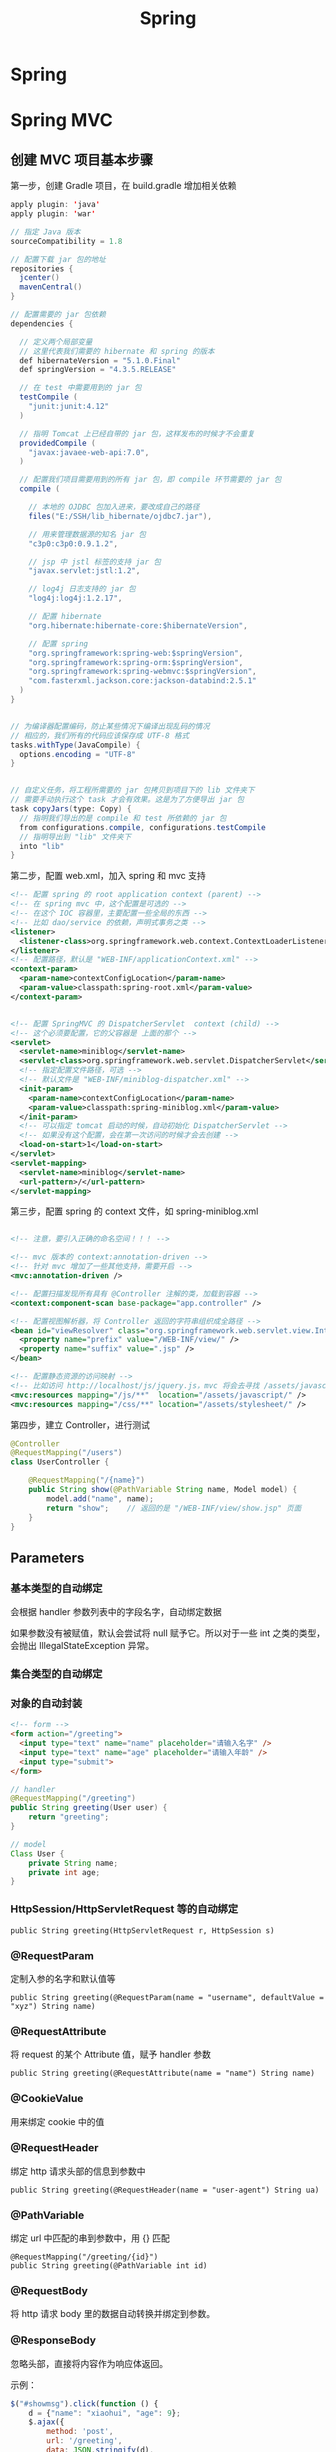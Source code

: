 #+TITLE: Spring

* Spring

* Spring MVC
** 创建 MVC 项目基本步骤

第一步，创建 Gradle 项目，在 build.gradle 增加相关依赖
#+BEGIN_SRC java
  apply plugin: 'java'
  apply plugin: 'war'

  // 指定 Java 版本
  sourceCompatibility = 1.8

  // 配置下载 jar 包的地址
  repositories {
    jcenter()
    mavenCentral()
  }

  // 配置需要的 jar 包依赖
  dependencies {

    // 定义两个局部变量
    // 这里代表我们需要的 hibernate 和 spring 的版本
    def hibernateVersion = "5.1.0.Final"
    def springVersion = "4.3.5.RELEASE"

    // 在 test 中需要用到的 jar 包
    testCompile (
      "junit:junit:4.12"
    )

    // 指明 Tomcat 上已经自带的 jar 包，这样发布的时候才不会重复
    providedCompile (
      "javax:javaee-web-api:7.0",
    )

    // 配置我们项目需要用到的所有 jar 包，即 compile 环节需要的 jar 包
    compile (

      // 本地的 OJDBC 包加入进来，要改成自己的路径
      files("E:/SSH/lib_hibernate/ojdbc7.jar"),

      // 用来管理数据源的知名 jar 包
      "c3p0:c3p0:0.9.1.2",

      // jsp 中 jstl 标签的支持 jar 包
      "javax.servlet:jstl:1.2",

      // log4j 日志支持的 jar 包
      "log4j:log4j:1.2.17",

      // 配置 hibernate
      "org.hibernate:hibernate-core:$hibernateVersion",

      // 配置 spring
      "org.springframework:spring-web:$springVersion",
      "org.springframework:spring-orm:$springVersion",
      "org.springframework:spring-webmvc:$springVersion",
      "com.fasterxml.jackson.core:jackson-databind:2.5.1"
    )
  }


  // 为编译器配置编码，防止某些情况下编译出现乱码的情况
  // 相应的，我们所有的代码应该保存成 UTF-8 格式
  tasks.withType(JavaCompile) {
    options.encoding = "UTF-8"
  }


  // 自定义任务，将工程所需要的 jar 包拷贝到项目下的 lib 文件夹下
  // 需要手动执行这个 task 才会有效果。这是为了方便导出 jar 包
  task copyJars(type: Copy) {
    // 指明我们导出的是 compile 和 test 所依赖的 jar 包
    from configurations.compile, configurations.testCompile
    // 指明导出到 "lib" 文件夹下
    into "lib"
  }
#+END_SRC

第二步，配置 web.xml，加入 spring 和 mvc 支持
#+BEGIN_SRC xml
  <!-- 配置 spring 的 root application context (parent) -->
  <!-- 在 spring mvc 中，这个配置是可选的 -->
  <!-- 在这个 IOC 容器里，主要配置一些全局的东西 -->
  <!-- 比如 dao/service 的依赖，声明式事务之类 -->
  <listener>
    <listener-class>org.springframework.web.context.ContextLoaderListener</listener-class>
  </listener>
  <!-- 配置路径，默认是 "WEB-INF/applicationContext.xml" -->
  <context-param>
    <param-name>contextConfigLocation</param-name>
    <param-value>classpath:spring-root.xml</param-value>
  </context-param>


  <!-- 配置 SpringMVC 的 DispatcherServlet  context (child) -->
  <!-- 这个必须要配置，它的父容器是 上面的那个 -->
  <servlet>
    <servlet-name>miniblog</servlet-name>
    <servlet-class>org.springframework.web.servlet.DispatcherServlet</servlet-class>
    <!-- 指定配置文件路径，可选 -->
    <!-- 默认文件是 "WEB-INF/miniblog-dispatcher.xml" -->
    <init-param>
      <param-name>contextConfigLocation</param-name>
      <param-value>classpath:spring-miniblog.xml</param-value>
    </init-param>
    <!-- 可以指定 tomcat 启动的时候，自动初始化 DispatcherServlet -->
    <!-- 如果没有这个配置，会在第一次访问的时候才会去创建 -->
    <load-on-start>1</load-on-start>
  </servlet>
  <servlet-mapping>
    <servlet-name>miniblog</servlet-name>
    <url-pattern>/</url-pattern>
  </servlet-mapping>

#+END_SRC

第三步，配置 spring 的 context 文件，如 spring-miniblog.xml
#+BEGIN_SRC xml

  <!-- 注意，要引入正确的命名空间！！！ -->

  <!-- mvc 版本的 context:annotation-driven -->
  <!-- 针对 mvc 增加了一些其他支持，需要开启 -->
  <mvc:annotation-driven />

  <!-- 配置扫描发现所有具有 @Controller 注解的类，加载到容器 -->
  <context:component-scan base-package="app.controller" />

  <!-- 配置视图解析器，将 Controller 返回的字符串组织成全路径 -->
  <bean id="viewResolver" class="org.springframework.web.servlet.view.InternalResourceViewResolver">
    <property name="prefix" value="/WEB-INF/view/" />
    <property name="suffix" value=".jsp" />
  </bean>

  <!-- 配置静态资源的访问映射 -->
  <!-- 比如访问 http://localhost/js/jquery.js，mvc 将会去寻找 /assets/javascript/jquery.js -->
  <mvc:resources mapping="/js/**"  location="/assets/javascript/" />
  <mvc:resources mapping="/css/**" location="/assets/stylesheet/" />

#+END_SRC

第四步，建立 Controller，进行测试
#+BEGIN_SRC java
  @Controller
  @RequestMapping("/users")
  class UserController {

      @RequestMapping("/{name}")
      public String show(@PathVariable String name, Model model) {
          model.add("name", name);
          return "show";    // 返回的是 "/WEB-INF/view/show.jsp" 页面
      }
  }
#+END_SRC

** Parameters
*** 基本类型的自动绑定
会根据 handler 参数列表中的字段名字，自动绑定数据

如果参数没有被赋值，默认会尝试将 null 赋予它。所以对于一些 int 之类的类型，会抛出 IllegalStateException 异常。

*** 集合类型的自动绑定
*** 对象的自动封装
#+BEGIN_SRC html
  <!-- form -->
  <form action="/greeting">
    <input type="text" name="name" placeholder="请输入名字" />
    <input type="text" name="age" placeholder="请输入年龄" />
    <input type="submit">
  </form>
#+END_SRC

#+BEGIN_SRC java
  // handler
  @RequestMapping("/greeting")
  public String greeting(User user) {
      return "greeting";
  }

  // model
  Class User {
      private String name;
      private int age;
  }
#+END_SRC

*** HttpSession/HttpServletRequest 等的自动绑定
: public String greeting(HttpServletRequest r, HttpSession s)

*** @RequestParam
定制入参的名字和默认值等
: public String greeting(@RequestParam(name = "username", defaultValue = "xyz") String name)

*** @RequestAttribute
将 request 的某个 Attribute 值，赋予 handler 参数
: public String greeting(@RequestAttribute(name = "name") String name)

*** @CookieValue
用来绑定 cookie 中的值

*** @RequestHeader
绑定 http 请求头部的信息到参数中
: public String greeting(@RequestHeader(name = "user-agent") String ua)

*** @PathVariable
绑定 url 中匹配的串到参数中，用 {} 匹配
: @RequestMapping("/greeting/{id}")
: public String greeting(@PathVariable int id)

*** @RequestBody
将 http 请求 body 里的数据自动转换并绑定到参数。

*** @ResponseBody
忽略头部，直接将内容作为响应体返回。

示例：

#+BEGIN_SRC js
  $("#showmsg").click(function () {
      d = {"name": "xiaohui", "age": 9};
      $.ajax({
          method: 'post',
          url: '/greeting',
          data: JSON.stringify(d),
          contentType: 'application/json',
          success: function (o) {
              console.log(o);  // 得到的是 json 对象
              alert(eee.age);
              alert(eee.name);
          }
      });
  });
#+END_SRC

UserController:
#+BEGIN_SRC java
  @RequestMapping("/greeting")
  @ResponseBody
  public User greeting(@RequestBody User user) {
      System.out.println("又过了一个新年！");
      int age = user.getAge();
      user.setAge(age + 1);
      return user;
  }
#+END_SRC

*** @SessionAttribute
*** @ModelAttribute
*** Errors/BindingResult
用来绑定出错的信息

*** Model/View/ModelAndView

** 请求流程
当请求被 DispatcherServlet 拦截，会在 doService 里面完成所有的处理逻辑。

处理的大致流程是这样的：
1. 预处理
2. 根据请求的 URL 通过 HandlerMapping 获取匹配的 Controller 和 handler
3. 创建 ModelAndView 对象，这个对象将会保存所有的模型数据，还会持有页面展现相关的信息
   : ModelAndView mv = null
4. 调用相应的 handler 方法，将结果封装成 ModelAndView 赋值给 mv。
5. 调用 render 方法，将 Model 里的数据渲染到 View 视图里
6. 清理工作

所以我们需要明白，我们的 handler 最终产生的应该是一个保存了数据和视图的 ModelAndView。
即使我们的 handler 返回类型是字符串或其他，到最后还是被封装成了 ModelAndView。

而且在封装 ModelAndView 时，会将 handler 参数列表上的数据自动添加到里面。

我们可以在 jsp 里，对 ModelAndView 里的所有数据通过 el 表达式或 spring 标签进行获取。

** Validation(表单验证)
三种方法：
*** 最基本的校验
几个重要的概念
- 一个接口 Errors/BindingResult，用来保存绑定错误信息。
- 两个方法 errors.reject() / errors.rejectValue()，用来注册全局/字段级别的错误信息
- 一个标签 <form:errors path="*" />

例子，首先，在页面上：
#+BEGIN_SRC html
  <form:form action="/users/create" modelAttribute="user">
    <ul class="errorTip">
      <form:errors path="*" cssClass="error" element="li" />
    </ul>
    <div>
      <form:input path="name" />
      <form:errors path="name" cssClass="error" element="div" />
    </div>
    <div>
      <form:input type="number" path="age" />
      <form:errors path="age" cssClass="error" element="p" />
    </div>
    <input type="submit" value="注册" />
  </form:form>
#+END_SRC

然后，可以在 Controller 中的 handler 里进行校验，添加错误信息
#+BEGIN_SRC java
  @Controller
  @RequestMapping("/users")
  class UserController {

      @RequestMapping("/create")
      public String create(User user, Errors errors) {

          // 校验名字
          if(user.getName() == null || empty(user.getName())) {
              errors.rejectValue("name", null, "名字不能为空");
          }

          // 校验年龄
          if(user.getAge() < 18) {
              errors.rejectValue("age", null, "年龄太小了，18R");
          }

          // 全局检验的例子
          if(user.getName().equals("admin")) {
              errors.reject(null, "你是谁？");
          }


          // 如果有校验错误，返回相应错误页面
          if(errors.hasErrors())
              return "regist";

          // 如果没有错误，返回的页面
          return "greeting";
      }
  }
#+END_SRC

这样，就可以了。这种方法是基于 handler 的，优点是定义方便，缺点是不便于复用。

*** 自定义验证器

首先，自定义我们的验证器，只需要实现 Validator 接口即可。
#+BEGIN_SRC java
  public class UserValidator implements Validator {

      // 要来校验验证的类
      @Override
      public boolean supports(Class<?> clazz) {
          return clazz.equals(User.class);
      }

      // 写我们的校验逻辑，把相关错误注册到 errors 里面
      @Override
      public void validate(Object target, Errors errors) {
          User user = (User) target;
          if(user.getName() == null || user.getName().length() < 3) {
              errors.rejectValue("name", null, "名字不能为空，而且必须要大于 3 位");
          }

          if(user.getAge() < 18 ) {
              errors.rejectValue("age", null, "年龄必须要大于 18 岁哦");
          }
      }
  }
#+END_SRC

其次，需要注册我们的验证器。

可以注册到当前的 Controller 里面，
#+BEGIN_SRC java
  // 放到 Controller 里面，这样会在 handler 执行之前被执行
  @InitBinder
  protected void init (DataBinder binder) {
      binder.setValidator(new UserValidator());
  }
#+END_SRC

也可以在 spring-mvc.xml 配置里注册成全局的验证器。
#+BEGIN_SRC xml
  <mvc:annotation-driven validator="userValidator" />
  <bean name="userValidator" class="fish.miniblog.validator.UserValidator" />
#+END_SRC

最后，就可以在所需要验证的参数前面加上 @Validated 注解，来实现参数的自动校验了。

*** JSR-303 风格校验
JSR-303 是 java 官方推出的一套 Validation 接口。

hibernate 给出了一个完整实现。

首先，如果想使用 JSR-303 的校验风格，需要引入相应的包：
: complie "org.hibernate:hibernate-validator:5.4.0.Final"

其次，添加我们的验证逻辑。需要在我们的 model bean 上添加相关注解：
#+BEGIN_SRC java
  public class User {
      @NotNull
      @Size(min = 3, max = 10)
      private String name;

      @Range(min = 10, max = 100)
      private int age;
  }
#+END_SRC

再次，要保证在我们的 spring-mvc.xml 中存在:
: <mvc:annotation-driven />

最后，使用，只要在 Controller 的相关字段上添加 @Valid 注解即可。
#+BEGIN_SRC java
  public String create(@Valid User user, Errors errors) {
      // 其他的使用跟上面是一致的.
  }
#+END_SRC

** PropertyEditor/Convertor/Formater(日期转换为例)
*** 第一种方法：利用内置的 CustomDateEditor
首先，在我们的 Controller 的 InitBinder 里面，注册 CustomEditor
#+BEGIN_SRC java
  @InitBinder
  public void init (WebDataBinder binder) {
      CustomDateEditor dateEditor = new CustomDateEditor(new SimpleDateFormat("yyyy-MM-dd"), true);
      binder.registerCustomEditor(Date.class, dateEditor);                                );
  }
#+END_SRC

然后，就可以正常转换了。

*** 第二种方法：实现自定义转换器
spring 3.0 之后，使用 converter

#+BEGIN_SRC java
  public class MyDateConverter implements Converter<String, Date> {
      public Date convert(String datestr) {
          // 自己去实现，将字符串转换为 Date 对象。
          // 注意考虑异常处理等
          return null;
      }
  }
#+END_SRC

然后需要在配置文件中注册转换器
#+BEGIN_SRC xml
  <!-- 配置我们定义的转换服务 -->
  <mvc:annotation-driven conversion-service="myConversionService" />

  <!-- 定义全局的转换服务，可以配置多个转换器 -->
  <!-- 在这里，只配置了我们自定义的转换器，DateConverter -->
  <bean name="myConversionService" class="org.springframework.context.support.ConversionServiceFactoryBean">
    <property name="converters">
      <set>
        <bean class="fish.miniblog.converter.MyDateConverter" />
      </set>
    </property>
  </bean>

#+END_SRC

这样就可以了。所有的 yyyy-MM-yy 之类的字符串就可以正常转换成 Date 对象了。

*** 第三种方法：使用 @DateTimeFormat 注解
在 model 上，增加相应注解：
#+BEGIN_SRC java
  class User {
    @DateTimeFormat(pattern = "yyyy-MM-dd")
    private Date birthday;
  }
#+END_SRC

就可以了。

另外，如果想让返回的 JSON 对象中能够准确处理时间类型，需要用到 @JsonFormat 注解

*** 日期在页面上的显示
暂缺。

** Exception(异常处理)

SpringMVC 中默认的异常处理器是 DefaultHandlerExceptionResolver，
但它只是简单粗暴地将异常栈在页面上进行显示。
在实际项目中这种处理是不合适的。
所以，我们需要自己定制我们自己的异常处理方式。

自定义异常，主要有下面两种方法：
*** HandlerExceptionResolver

这是 SpringMVC 中所有异常处理器的总接口。
要实现自己的异常处理，就是要继承这个接口，实现自己的处理器：
#+BEGIN_SRC java
  public class MyExceptionResolver implements HandlerExceptionResolver {
      @Override
      public ModelAndView resolveException(HttpServletRequest request, HttpServletResponse response, Object handler, Exception ex) {

          ModelAndView mv = new ModelAndView();

          if(ex instanceof MyException) {
              mv.addObject("err", ex);
              mv.setModelName("error");
          } else {
              // ... 其他各种情况
          }

          return mv;
      }
  }
#+END_SRC

然后，在 springmvc.xml 中注册为 bean 即可。
#+BEGIN_SRC xml
  <bean class="fish.miniblog.MyExceptionResolver" />
#+END_SRC


当然，如果每次异常处理都需要自己定义 ExceptionResovler，很麻烦。
所以，spring 给我们提供了一个简单的默认实现，SimpleMappingExceptionResolver。
如果需要，只需要在 springmvc.xml 中注册即可：
#+BEGIN_SRC xml
  <bean class="org.springframework.web.servlet.handler.SimpleMappingExceptionResolver">
    <!-- 如果有异常，最后由 error.jsp 页面来显示错误信息  -->
    <property name="defaultErrorView"   value="error" />
    <!-- 在 error.jsp 中，使用 ${err} 来获取异常信息 -->
    <property name="exceptionAttribute" value="err" />

    <property name="exceptionMappings">
      <!-- 暂缺 -->
    </property>
  </bean>
#+END_SRC


*** @ExceptionHandler 注解

可以定义一个类似于普通 handler 的方法，添加 @ExceptionHandler 将其作为一个异常处理方法
#+BEGIN_SRC java
  @Controller
  @ControllerAdvice
  public class ExceptionController {

      @ExceptionHandler({YourException.class})
      public ModelAndView hahaha (Exception e) {
          ModelAndView mv = new ModelAndView("error");
          mv.addObject("err", e);
          return mv;
      }

      @ExceptionHandler
      public String hahaha (MyException e) {
          return "index";
      }
  }

#+END_SRC

默认只是 Controller 范围内有效的。

Spring 3 之后增加了一个 @ControllerAdvice 注解，作用在控制器上。
它会将其中所有的 @ExceptionHandler、@InitBinder、@ModelAttribute 等全局化。

所以，一般情况下，我们可以将所有 @ExceptionHandler 方法统一放置在一个加了 @ControllerAdvice 的控制器里，实现全局异常。

就酱紫，没什么好说的。

** Interceptor(拦截器)
拦截器主要用来增强 handler 方法

拦截器的接口有两个，定义拦截器就是实现他们之一
- HandlerInterceptor      参数比较多，能够更全面控制拦截行为
- WebRequestInterceptor   针对 Web 请求精简了参数列表，主要用来控制 request/ModelAndView/Exception

主要实现以下三个方法:
- preHandler()       在执行 Controller 相应 handler 之前要执行
- postHandler()      执行完 handler，进入 render 页面渲染前的阶段执行
- afterCompletion()  所有的东西都做完，退出前执行。主要用来做一些清理工作

下面是例子:

*定义*
#+BEGIN_SRC java
  // 实现 HandlerInterceptor 接口的形式
  public class MyInterceptor implements HandlerInterceptor {
      @Override
      public boolean preHandle(HttpServletRequest request, HttpServletResponse response, Object handler) throws Exception {
          // 在调用 handler 之前被调用
          // 如果返回 true，继续下面的流程，如果返回 false，直接跳转到 afterComplete 中止运行。
          return true;
      }

      @Override
      public void postHandle(HttpServletRequest request, HttpServletResponse response, Object handler, ModelAndView modelAndView) throws Exception {
          // 在调用完 handler 得到封装好的 ModelAndView 之后，渲染页面前被调用
          // 在这里，可以对 ModelAndView 里的数据作出自己的修改等
      }

      @Override
      public void afterCompletion(HttpServletRequest request, HttpServletResponse response, Object handler, Exception ex) throws Exception {
          // 在最后的清理阶段被调用
          // 在这里，进行善后操作。
      }
  }


  // 实现 WebRequestInterceptor 接口的形式
  public class HisInterceptor implements WebRequestInterceptor {
      @Override
      public void preHandle(WebRequest request) throws Exception {
          System.out.println("pre");
      }

      @Override
      public void postHandle(WebRequest request, ModelMap model) throws Exception {
          System.out.println(model);
      }

      @Override
      public void afterCompletion(WebRequest request, Exception ex) throws Exception {
          System.out.println(ex);
      }
  }


#+END_SRC

*注册*
#+BEGIN_SRC xml
  <mvc:interceptors>
    <!-- 全局拦截器 -->
    <bean class="fish.miniblog.interceptor.YourInterceptor" />
    <bean class="fish.miniblog.interceptor.MyInterceptor" />

    <!-- 作用于指定映射的拦截器 -->
    <mvc:interceptor>
      <!-- 为所有 /users/** 请求配置拦截器 -->
      <mvc:mapping path="/users/**"/>
      <bean class="fish.miniblog.interceptor.HisInterceptor" />
    </mvc:interceptor>

  </mvc:interceptors>
#+END_SRC

然后，就这样了。

** MessageSource(国际化，资源文件)

使用资源文件，实现国际化。

如果使用资源文件，只需要自定义我们自己的资源文件处理器，即实现 MessageSource 接口。

但 spring 提供了一些实现好的处理器，我们只需要注册使用，比如，ReloadableResourceBundleMessageSource：
#+BEGIN_SRC xml
  <bean class="org.springframework.context.support.ReloadableResourceBundleMessageSource">
    <!-- 指定我们的资源文件为class根目录下的 message.properties 文件 -->
    <property name="basename" value="message" />
  </bean>
#+END_SRC

在 message[.zh_CN].properties 里面定义 k/v 形式的信息。
: MY_NAME = GODMAN
: NAME.ERROR = 名字错误

然后，就可以使用了。比如：
: <fmt:message key="MY_NAME" />
再比如，在 JSR-303 验证里：
: @NotNull(message = "NAME.ERROR")
在自定义验证器里:
: errors.rejectValue("name", "NAME.ERROR")

就这样。。。简单。

* RESTful Style

RESTful (Representational State Transfer) 一种 web 架构风格。

它将网络上存在的每件东西都抽象成了一种“资源”。
而我们访问网络的过程就是对某种“资源”的访问和控制。

比如，网络上某个地方存在一本书，这本书的 URL 资源地址就是：
: theremoteserver.com/books/战争与和平

如果我们想对这本书（这个资源）进行处理，可以把这个 URL 和 相关的 http 协议方法（GET/POST/PUT/DELETE）发送给服务器，比如，要删除：
: DELETE theremoteserver.com/books/战争与和平

在 HTTP 协议中，定义了很多不同的请求方法，比如我们熟悉的 GET/POST。
除了这两个，还有其他一些，这些请求方法是具备语义的，分别对应数据的 CRUD：
- GET    从网络上获取资源，用来显示
- POST   用来在网络上增加一个资源
- PUT    用来更新网络上某个资源的信息
- DELETE 用来发送删除某个资源的指令

在 RESTful 里，充分利用了这些请求方法，结合资源 URL，完成了对资源的操作处理。

[[http://stackoverflow.com/questions/671118/what-exactly-is-restful-programming][这篇帖子很有用]]

*** 应用示例

post 代表一条微博，它是存在于网络上的资源。

所有微博的 url 为：
: localhost/posts

某条微博的 url 为：
: localhost/posts/223

按照 RESTful 风格，我们可以将 Mapping 设计为：
| 功能         | URL                | 请求的方法 |
| 显示所有微博 | localhost/posts    | GET        |
| 增加一条微博 | localhost/posts    | POST       |
| 显示某条微博 | localhost/posts/11 | GET        |
| 更新某条微博 | localhost/posts/11 | PUT        |
| 删除某条微博 | localhost/posts/11 | DELETE     |

当然，还需要额外两个映射
| 功能                   | URL                     | 请求的方法 |
| 跳转到添加微博页面     | localhost/posts/edit    | GET        |
| 跳转到编辑某条微博页面 | localhost/posts/11/edit | POST       | 

设计完这些后，我们就可以在 SpringMVC 里面，结合 @PathVariable 进行编程了。

而这种风格，展现了它的清晰和简单的性质。


